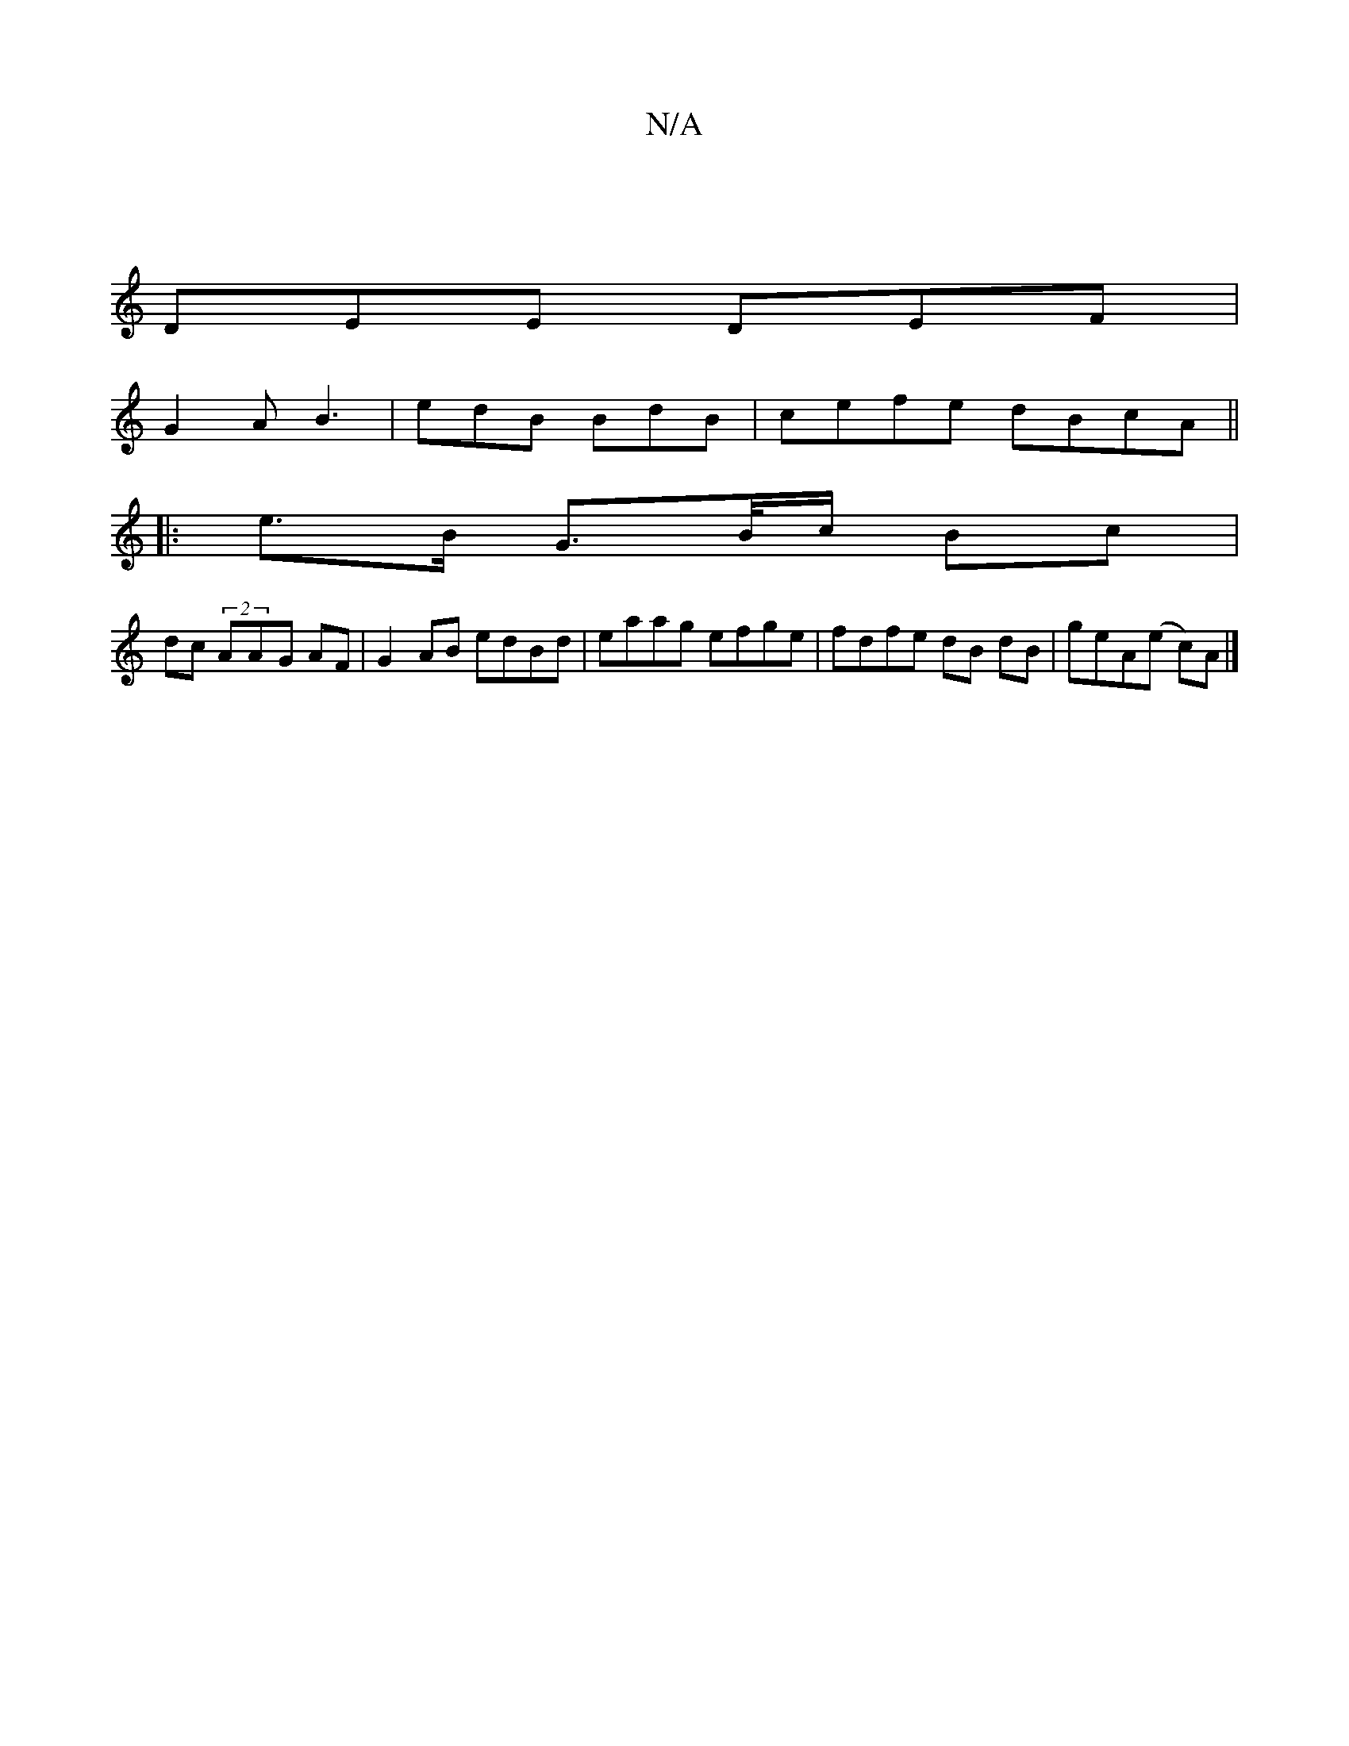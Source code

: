 X:1
T:N/A
M:4/4
R:N/A
K:Cmajor
2|
DEE DEF |
G2A B3 | edB BdB | cefe dBcA ||
|: e>B G>B/c/ Bc |
dc (2AAG AF | G2 AB edBd | eaag efge | fdfe dB dB | geA(e c)A |]

G|
AFA F2E |
"Em"c2c2e2[dc3]cA AB/d/|B"Em/E/F/E/F/ GABdBdGB|EFEG FEFA|